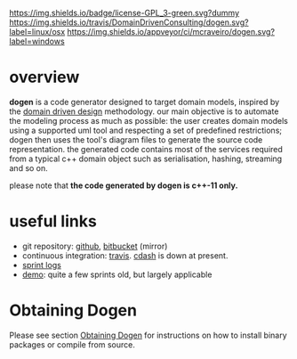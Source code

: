 #+CAPTION: Project Licence
#+ATTR_HTML: :align center
[[https://raw.githubusercontent.com/DomainDrivenConsulting/dogen/master/LICENCE][https://img.shields.io/badge/license-GPL_3-green.svg?dummy]] [[https://travis-ci.org/DomainDrivenConsulting/dogen][https://img.shields.io/travis/DomainDrivenConsulting/dogen.svg?label=linux/osx]] [[https://ci.appveyor.com/project/mcraveiro/dogen][https://img.shields.io/appveyor/ci/mcraveiro/dogen.svg?label=windows]] [[https://coveralls.io/r/DomainDrivenConsulting/dogen][https://img.shields.io/coveralls/DomainDrivenConsulting/dogen.svg]] [[https://github.com/DomainDrivenConsulting/dogen/issues][https://img.shields.io/github/issues/DomainDrivenConsulting/dogen.svg]] [[https://github.com/DomainDrivenConsulting/dogen/releases][https://badge.fury.io/gh/DomainDrivenConsulting%2Fdogen.svg]] [[https://gitter.im/DomainDrivenConsulting/dogen?utm_source=badge&utm_medium=badge&utm_campaign=pr-badge&utm_content=badge][https://badges.gitter.im/Join Chat.svg]]

* overview

*dogen* is a code generator designed to target domain models, inspired
by the [[http://en.wikipedia.org/wiki/domain-driven_design][domain driven design]] methodology. our main objective is to
automate the modeling process as much as possible: the user creates
domain models using a supported uml tool and respecting a set of
predefined restrictions; dogen then uses the tool's diagram files to
generate the source code representation. the generated code contains
most of the services required from a typical c++ domain object such as
serialisation, hashing, streaming and so on.

please note that *the code generated by dogen is c++-11 only.*

* useful links

- git repository: [[https://github.com/domaindrivenconsulting/dogen][github]], [[https://bitbucket.org/marco_craveiro/dogen/overview][bitbucket]] (mirror)
- continuous integration: [[https://travis-ci.org/domaindrivenconsulting/dogen][travis]]. [[http://my.cdash.org/index.php?project=dogen][cdash]] is down at present.
- [[https://github.com/domaindrivenconsulting/dogen/tree/master/doc/agile][sprint logs]]
- [[https://youtu.be/z7k8qbimxku][demo]]: quite a few sprints old, but largely applicable

* Obtaining Dogen

Please see section [[https://github.com/DomainDrivenConsulting/dogen/blob/master/doc/manual/manual.org#obtaining-dogen][Obtaining Dogen]] for instructions on how to install
binary packages or compile from source.
